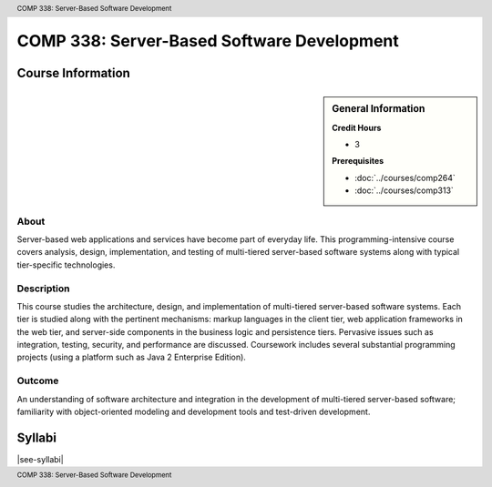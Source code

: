 .. header:: COMP 338: Server-Based Software Development
.. footer:: COMP 338: Server-Based Software Development

.. index::
    Server-Based Software Development
    Server-Based
    Software Development
    Server
    Software
    Development
    COMP 338

###########################################
COMP 338: Server-Based Software Development
###########################################

******************
Course Information
******************

.. sidebar:: General Information

    **Credit Hours**

    * 3

    **Prerequisites**

    * :doc:`../courses/comp264`
    * :doc:`../courses/comp313`

About
=====

Server-based web applications and services have become part of everyday life.  This programming-intensive course covers analysis, design, implementation, and  testing of multi-tiered server-based software systems along with typical tier-specific technologies.

Description
===========

This course studies the architecture, design, and implementation of multi-tiered server-based software systems. Each tier is studied along with the pertinent mechanisms: markup languages in the client tier, web application frameworks in the web tier, and server-side components in the business logic and persistence tiers. Pervasive issues such as integration, testing, security, and performance are discussed. Coursework includes several substantial programming projects (using a platform such as Java 2 Enterprise Edition).

Outcome
=======

An understanding of software architecture and integration in the development of multi-tiered server-based software; familiarity with object-oriented modeling and development tools and test-driven development.

*******
Syllabi
*******

|see-syllabi|
